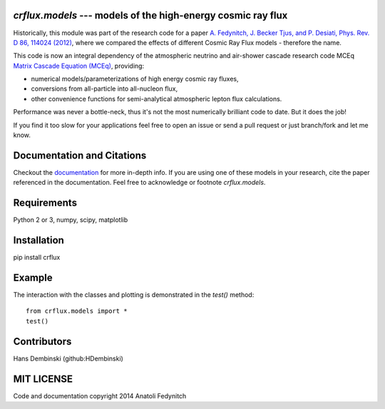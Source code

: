 `crflux.models` --- models of the high-energy cosmic ray flux
-------------------------------------------------------------

Historically, this module was part of the research code for a paper 
`A. Fedynitch, J. Becker Tjus, and P. Desiati, Phys. Rev. D 86, 114024 
(2012) <http://journals.aps.org/prd/abstract/10.1103/PhysRevD.86.114024>`_, 
where we compared the effects of different Cosmic Ray Flux models - therefore
the name.

This code is now an integral dependency of the atmospheric neutrino and
air-shower cascade research code MCEq `Matrix Cascade Equation (MCEq) <https://github.com/afedynitch/MCEq>`_, providing: 

- numerical models/parameterizations of high energy cosmic ray fluxes, 
- conversions from all-particle into all-nucleon flux,
- other convenience functions for semi-analytical atmospheric lepton flux calculations.

Performance was never a bottle-neck, thus it's not the most numerically brilliant code to date. But it does the job!

If you find it too slow for your applications feel free to open an issue or send a pull request or just branch/fork and let me know.

Documentation and Citations
---------------------------

Checkout the `documentation <http://crfluxmodels.readthedocs.org/en/latest/index.html#>`_ for more in-depth info.
If you are using one of these models in your research, cite the paper referenced in the documentation. Feel free to acknowledge or footnote `crflux.models`.

Requirements
------------

Python 2 or 3, numpy, scipy, matplotlib

Installation
------------

pip install crflux

Example
-------

The interaction with the classes and plotting is demonstrated in the `test()` method::

    from crflux.models import *
    test()

Contributors
------------
Hans Dembinski (github:HDembinski)

MIT LICENSE
-----------

Code and documentation copyright 2014 Anatoli Fedynitch

